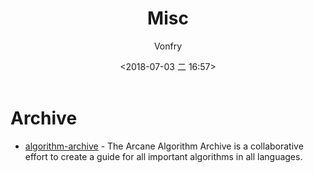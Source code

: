 #+TITLE: Misc
#+AUTHOR: Vonfry
#+DATE: <2018-07-03 二 16:57>

* Archive
- [[https://github.com/algorithm-archivists/algorithm-archive][algorithm-archive]] - The Arcane Algorithm Archive is a collaborative effort to create a guide for all important algorithms in all languages.
